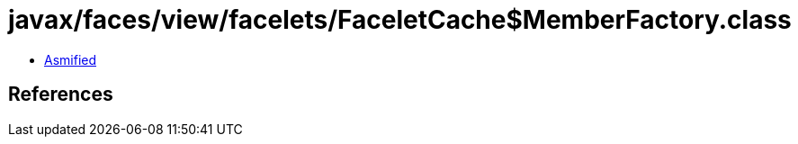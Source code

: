 = javax/faces/view/facelets/FaceletCache$MemberFactory.class

 - link:FaceletCache$MemberFactory-asmified.java[Asmified]

== References

